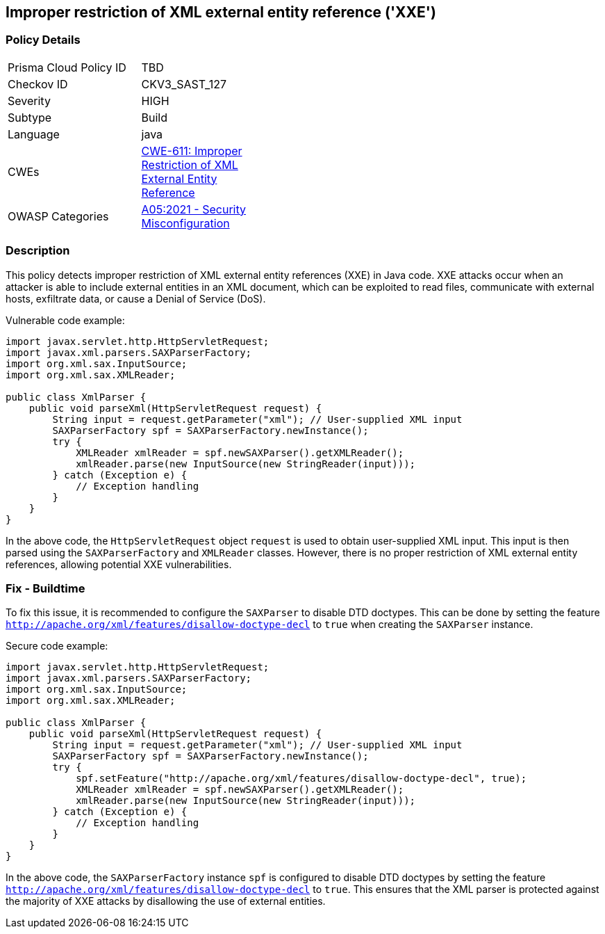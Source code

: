 
== Improper restriction of XML external entity reference ('XXE')

=== Policy Details

[width=45%]
[cols="1,1"]
|=== 
|Prisma Cloud Policy ID 
| TBD

|Checkov ID 
|CKV3_SAST_127

|Severity
|HIGH

|Subtype
|Build

|Language
|java

|CWEs
|https://cwe.mitre.org/data/definitions/611.html[CWE-611: Improper Restriction of XML External Entity Reference]

|OWASP Categories
|https://owasp.org/Top10/A05_2021-Security_Misconfiguration/[A05:2021 - Security Misconfiguration]

|=== 

=== Description

This policy detects improper restriction of XML external entity references (XXE) in Java code. XXE attacks occur when an attacker is able to include external entities in an XML document, which can be exploited to read files, communicate with external hosts, exfiltrate data, or cause a Denial of Service (DoS).

Vulnerable code example:

[source,java]
----
import javax.servlet.http.HttpServletRequest;
import javax.xml.parsers.SAXParserFactory;
import org.xml.sax.InputSource;
import org.xml.sax.XMLReader;

public class XmlParser {
    public void parseXml(HttpServletRequest request) {
        String input = request.getParameter("xml"); // User-supplied XML input
        SAXParserFactory spf = SAXParserFactory.newInstance();
        try {
            XMLReader xmlReader = spf.newSAXParser().getXMLReader();
            xmlReader.parse(new InputSource(new StringReader(input)));
        } catch (Exception e) {
            // Exception handling
        }
    }
}
----

In the above code, the `HttpServletRequest` object `request` is used to obtain user-supplied XML input. This input is then parsed using the `SAXParserFactory` and `XMLReader` classes. However, there is no proper restriction of XML external entity references, allowing potential XXE vulnerabilities.

=== Fix - Buildtime

To fix this issue, it is recommended to configure the `SAXParser` to disable DTD doctypes. This can be done by setting the feature `http://apache.org/xml/features/disallow-doctype-decl` to `true` when creating the `SAXParser` instance.

Secure code example:

[source,java]
----
import javax.servlet.http.HttpServletRequest;
import javax.xml.parsers.SAXParserFactory;
import org.xml.sax.InputSource;
import org.xml.sax.XMLReader;

public class XmlParser {
    public void parseXml(HttpServletRequest request) {
        String input = request.getParameter("xml"); // User-supplied XML input
        SAXParserFactory spf = SAXParserFactory.newInstance();
        try {
            spf.setFeature("http://apache.org/xml/features/disallow-doctype-decl", true);
            XMLReader xmlReader = spf.newSAXParser().getXMLReader();
            xmlReader.parse(new InputSource(new StringReader(input)));
        } catch (Exception e) {
            // Exception handling
        }
    }
}
----

In the above code, the `SAXParserFactory` instance `spf` is configured to disable DTD doctypes by setting the feature `http://apache.org/xml/features/disallow-doctype-decl` to `true`. This ensures that the XML parser is protected against the majority of XXE attacks by disallowing the use of external entities.
    